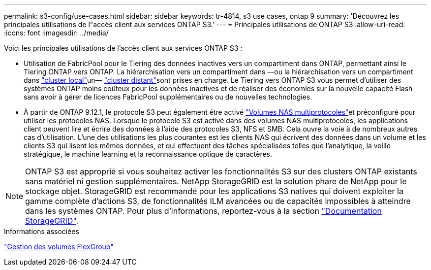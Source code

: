 ---
permalink: s3-config/use-cases.html 
sidebar: sidebar 
keywords: tr-4814, s3 use cases, ontap 9 
summary: 'Découvrez les principales utilisations de l"accès client aux services ONTAP S3.' 
---
= Principales utilisations de ONTAP S3
:allow-uri-read: 
:icons: font
:imagesdir: ../media/


[role="lead"]
Voici les principales utilisations de l'accès client aux services ONTAP S3 :

* Utilisation de FabricPool pour le Tiering des données inactives vers un compartiment dans ONTAP, permettant ainsi le Tiering ONTAP vers ONTAP. La hiérarchisation vers un compartiment dans —ou la hiérarchisation vers un compartiment dans link:enable-ontap-s3-access-local-fabricpool-task.html["cluster local"]un— link:enable-ontap-s3-access-remote-fabricpool-task.html["cluster distant"]sont prises en charge. Le Tiering vers ONTAP S3 vous permet d'utiliser des systèmes ONTAP moins coûteux pour les données inactives et de réaliser des économies sur la nouvelle capacité Flash sans avoir à gérer de licences FabricPool supplémentaires ou de nouvelles technologies.
* À partir de ONTAP 9.12.1, le protocole S3 peut également être activé link:../s3-multiprotocol/index.html["Volumes NAS multiprotocoles"]et préconfiguré pour utiliser les protocoles NAS. Lorsque le protocole S3 est activé dans des volumes NAS multiprotocoles, les applications client peuvent lire et écrire des données à l'aide des protocoles S3, NFS et SMB. Cela ouvre la voie à de nombreux autres cas d'utilisation. L'une des utilisations les plus courantes est les clients NAS qui écrivent des données dans un volume et les clients S3 qui lisent les mêmes données, et qui effectuent des tâches spécialisées telles que l'analytique, la veille stratégique, le machine learning et la reconnaissance optique de caractères.



NOTE: ONTAP S3 est approprié si vous souhaitez activer les fonctionnalités S3 sur des clusters ONTAP existants sans matériel ni gestion supplémentaires. NetApp StorageGRID est la solution phare de NetApp pour le stockage objet. StorageGRID est recommandé pour les applications S3 natives qui doivent exploiter la gamme complète d'actions S3, de fonctionnalités ILM avancées ou de capacités impossibles à atteindre dans les systèmes ONTAP. Pour plus d'informations, reportez-vous à la section link:https://docs.netapp.com/us-en/storagegrid-118/index.html["Documentation StorageGRID"^].

.Informations associées
link:../flexgroup/index.html["Gestion des volumes FlexGroup"]
